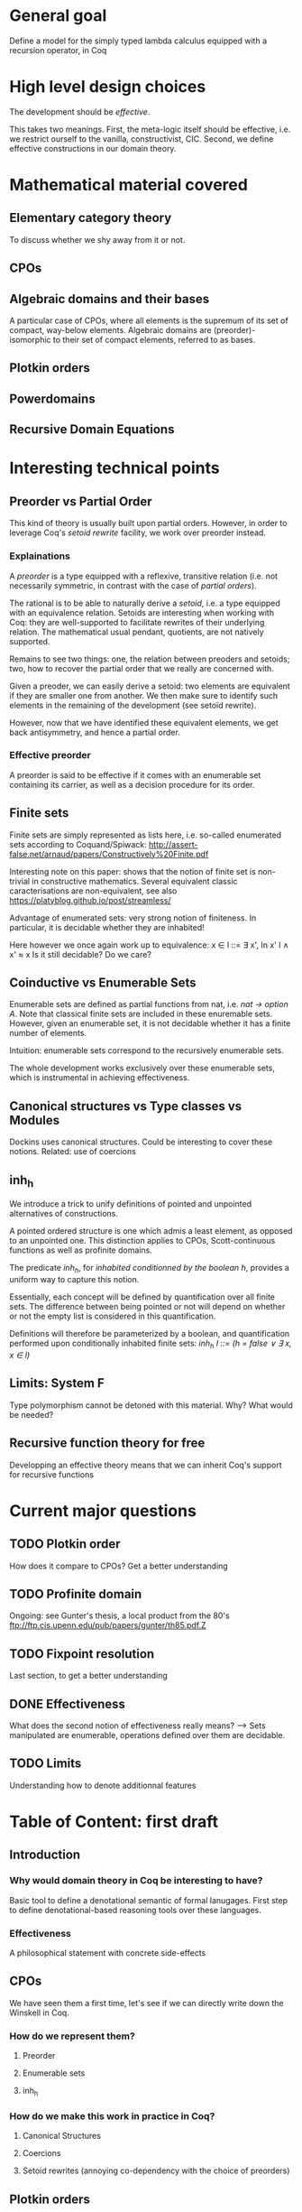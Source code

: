 * General goal
  Define a model for the simply typed lambda calculus equipped with a recursion operator, in Coq


* High level design choices
  The development should be /effective/.
  
  This takes two meanings. 
  First, the meta-logic itself should be effective, i.e. we
  restrict ourself to the vanilla, constructivist, CIC.
  Second, we define effective constructions in our domain theory.


* Mathematical material covered

** Elementary category theory
   To discuss whether we shy away from it or not.

** CPOs
** Algebraic domains and their bases
   
   A particular case of CPOs, where all elements is the supremum of its set of
   compact, way-below elements.
   Algebraic domains are (preorder)-isomorphic to their set of compact elements,
   referred to as bases.

** Plotkin orders

** Powerdomains

** Recursive Domain Equations


* Interesting technical points

** Preorder vs Partial Order
   
   This kind of theory is usually built upon partial orders. However, in order to
   leverage Coq's /setoid rewrite/ facility, we work over preorder instead.

*** Explainations
    
    A /preorder/ is a type equipped with a reflexive, transitive relation (i.e.
    not necessarily symmetric, in contrast with the case of /partial orders/).
    
    The rational is to be able to naturally derive a /setoid/, i.e. a type
    equipped with an equivalence relation. Setoids are interesting when working
    with Coq: they are well-supported to facilitate rewrites of their underlying
    relation. The mathematical usual pendant, quotients, are not natively
    supported.

    Remains to see two things: one, the relation between preoders and setoids;
    two, how to recover the partial order that we really are concerned with.

    Given a preoder, we can easily derive a setoid: two elements are equivalent
    if they are smaller one from another. We then make sure to identify such
    elements in the remaining of the development (see setoïd rewrite).

    However, now that we have identified these equivalent elements, we get 
    back antisymmetry, and hence a partial order.

*** Effective preorder

    A preorder is said to be effective if it comes with an enumerable set
    containing its carrier, as well as a decision procedure for its order.

** Finite sets

   Finite sets are simply represented as lists here, i.e. so-called enumerated
   sets according to Coquand/Spiwack:
   http://assert-false.net/arnaud/papers/Constructively%20Finite.pdf
  
   Interesting note on this paper: shows that the notion of finite set is
   non-trivial in constructive mathematics. Several equivalent classic
   caracterisations are non-equivalent, see also
   https://platyblog.github.io/post/streamless/

   Advantage of enumerated sets: very strong notion of finiteness. In particular,
   it is decidable whether they are inhabited!

   Here however we once again work up to equivalence:
   x ∈ l ::= ∃ x', In x' l ∧ x' ≈ x
   Is it still decidable? Do we care?

** Coinductive vs Enumerable Sets

   Enumerable sets are defined as partial functions from nat, i.e. /nat -> option A/.
   Note that classical finite sets are included in these enuremable sets. However,
   given an enumerable set, it is not decidable whether it has a finite number of 
   elements.
  
   Intuition: enumerable sets correspond to the recursively enumerable sets.

   The whole development works exclusively over these enumerable sets, which
   is instrumental in achieving effectiveness.
 
** Canonical structures vs Type classes vs Modules
   Dockins uses canonical structures. Could be interesting to cover these notions.
   Related: use of coercions

** inh_h

   We introduce a trick to unify definitions of pointed and unpointed
   alternatives of constructions.

   A pointed ordered structure is one which admis a least element, as opposed to
   an unpointed one. This distinction applies to CPOs, Scott-continuous
   functions as well as profinite domains.

   The predicate /inh_h/, for /inhabited conditionned by the boolean h/,
   provides a uniform way to capture this notion.
   
   Essentially, each concept will be defined by quantification over all finite
   sets. The difference between being pointed or not will depend on whether or
   not the empty list is considered in this quantification.

   Definitions will therefore be parameterized by a boolean, and quantification
   performed upon conditionally inhabited finite sets:
   /inh_h l ::= (h = false ∨ ∃ x, x ∈ l)/

** Limits: System F
   Type polymorphism cannot be detoned with this material. Why? What would be needed?

** Recursive function theory for free
   Developping an effective theory means that we can inherit Coq's support for recursive functions


* Current major questions

** TODO Plotkin order
   How does it compare to CPOs? Get a better understanding

** TODO Profinite domain
   Ongoing: see Gunter's thesis, a local product from the 80's
   ftp://ftp.cis.upenn.edu/pub/papers/gunter/th85.pdf.Z

** TODO Fixpoint resolution
   Last section, to get a better understanding

** DONE Effectiveness
   CLOSED: [2018-04-04 Wed 17:37]
   What does the second notion of effectiveness really means?
   –> Sets manipulated are enumerable, operations defined over them are decidable.
** TODO Limits
   Understanding how to denote additionnal features


* Table of Content: first draft

** Introduction
  
*** Why would domain theory in Coq be interesting to have?
    Basic tool to define a denotational semantic of formal lanugages.
    First step to define denotational-based reasoning tools over these languages.

*** Effectiveness
    A philosophical statement with concrete side-effects

** CPOs
   
   We have seen them a first time, let's see if we can directly write down the Winskell in Coq.
*** How do we represent them?
**** Preorder
**** Enumerable sets
**** inh_h
*** How do we make this work in practice in Coq?
**** Canonical Structures
**** Coercions
**** Setoid rewrites (annoying co-dependency with the choice of preorders)

** Plotkin orders

   Need to get a better understanding to be able to motivate them

** Recursive Domain Equations

   Need to get a better understanding to be able to motivate them

** Domain for lam_rec

   We are able to denote a small language!!
   We can start having fun, operational semantics and proof of equivalence, logical relation

* References
** Main paper 
*** Formalized, Effective Domain Theory in Coq
    Robert Dockins
    ITP'14
** Canonical structures
*** Canonical Structures for the working Coq user
    Assia Mahboubi, Enrico Tassi
    ITP'13
*** How to make ad hoc proof automation less ad hoc 
    Georges Gonthier, Beta Ziliani, Aleksandar Nanevski, and Derek Dreyer
    ICFP'11
*** https://coq.inria.fr/refman/canonical-structures.html 
